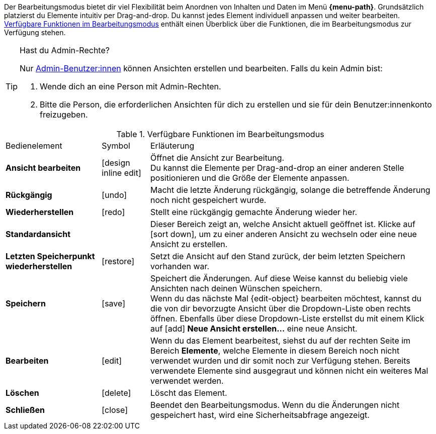 ////
Hinweise zur Datei:
Kapitelüberschrift “Bearbeitungsmodus nutzen” verwenden (je nach Ebene der Überschrift selbst einbinden)
Anwendungsfall für die spezielle myView händisch auf der Seite hinzufügen - Warum möchte ich den Bearbeitungsmodus nutzen?

:menu-path:
:edit-object:
////


Der Bearbeitungsmodus bietet dir viel Flexibilität beim Anordnen von Inhalten und Daten im Menü *{menu-path}*. Grundsätzlich platzierst du Elemente intuitiv per Drag-and-drop. Du kannst jedes Element individuell anpassen und weiter bearbeiten. <<#table-functions-editing-mode>> enthält einen Überblick über die Funktionen, die im Bearbeitungsmodus zur Verfügung stehen.

[TIP]
.Hast du Admin-Rechte?
======
Nur xref:business-entscheidungen:benutzerkonten-zugaenge.adoc#[Admin-Benutzer:innen] können Ansichten erstellen und bearbeiten.
Falls du kein Admin bist:

. Wende dich an eine Person mit Admin-Rechten.
. Bitte die Person, die erforderlichen Ansichten für dich zu erstellen und sie für dein Benutzer:innenkonto freizugeben.
======

//// 
TODO: GIF hier einfügen
////

[[table-functions-editing-mode]]
.Verfügbare Funktionen im Bearbeitungsmodus
[cols="2,1,6"]
|====

|Bedienelement |Symbol |Erläuterung

| *Ansicht bearbeiten*
|icon:design_inline_edit[set=plenty]
| Öffnet die Ansicht zur Bearbeitung. +
Du kannst die Elemente per Drag-and-drop an einer anderen Stelle positionieren und die Größe der Elemente anpassen.

| *Rückgängig*
|icon:undo[set=material]
| Macht die letzte Änderung rückgängig, solange die betreffende Änderung noch nicht gespeichert wurde.

| *Wiederherstellen*
|icon:redo[set=material]
| Stellt eine rückgängig gemachte Änderung wieder her.

| *Standardansicht*
|
| Dieser Bereich zeigt an, welche Ansicht aktuell geöffnet ist. Klicke auf icon:sort-down[role=darkGrey], um zu einer anderen Ansicht zu wechseln oder eine neue Ansicht zu erstellen.

| *Letzten Speicherpunkt wiederherstellen*
|icon:restore[set=material]
| Setzt die Ansicht auf den Stand zurück, der beim letzten Speichern vorhanden war.

| *Speichern*
|icon:save[set=material]
| Speichert die Änderungen. Auf diese Weise kannst du beliebig viele Ansichten nach deinen Wünschen speichern. +
Wenn du das nächste Mal {edit-object} bearbeiten möchtest, kannst du die von dir bevorzugte Ansicht über die Dropdown-Liste oben rechts öffnen. Ebenfalls über diese Dropdown-Liste erstellst du mit einem Klick auf icon:add[set=material] *Neue Ansicht erstellen…* eine neue Ansicht.

| *Bearbeiten*
|icon:edit[set=material]
|Wenn du das Element bearbeitest, siehst du auf der rechten Seite im Bereich *Elemente*, welche Elemente in diesem Bereich noch nicht verwendet wurden und dir somit noch zur Verfügung stehen. Bereits verwendete Elemente sind ausgegraut und können nicht ein weiteres Mal verwendet werden.

| *Löschen*
|icon:delete[set=material]
|Löscht das Element.

| *Schließen*
|icon:close[set=material]
| Beendet den Bearbeitungsmodus. Wenn du die Änderungen nicht gespeichert hast, wird eine Sicherheitsabfrage angezeigt.

|====
